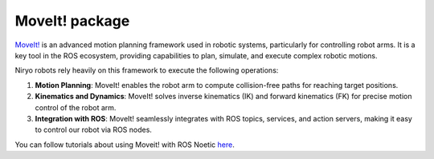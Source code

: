MoveIt! package
=========================================

`MoveIt! <https://github.com/moveit/moveit/>`_ is an advanced motion planning framework used in robotic systems, particularly for controlling robot arms. It is a key tool in the ROS ecosystem, providing capabilities to plan, simulate, and execute complex robotic motions.

Niryo robots rely heavily on this framework to execute the following operations:

1. **Motion Planning**:
   MoveIt! enables the robot arm to compute collision-free paths for reaching target positions.

2. **Kinematics and Dynamics**:
   MoveIt! solves inverse kinematics (IK) and forward kinematics (FK) for precise motion control of the robot arm.

3. **Integration with ROS**:
   MoveIt! seamlessly integrates with ROS topics, services, and action servers, making it easy to control our robot via ROS nodes.

You can follow tutorials about using Moveit! with ROS Noetic `here <https://moveit.github.io/moveit_tutorials/>`_.